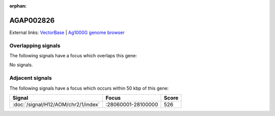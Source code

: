 :orphan:

AGAP002826
=============







External links:
`VectorBase <https://www.vectorbase.org/Anopheles_gambiae/Gene/Summary?g=AGAP002826>`_ |
`Ag1000G genome browser <https://www.malariagen.net/apps/ag1000g/phase1-AR3/index.html?genome_region=2R:28044180-28054600#genomebrowser>`_

Overlapping signals
-------------------

The following signals have a focus which overlaps this gene:



No signals.



Adjacent signals
----------------

The following signals have a focus which occurs within 50 kbp of this gene:



.. cssclass:: table-hover
.. csv-table::
    :widths: auto
    :header: Signal,Focus,Score

    :doc:`/signal/H12/AOM/chr2/1/index`,":28060001-28100000",526
    


